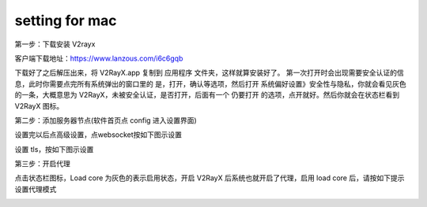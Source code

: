 setting for mac
================
第一步：下载安装 V2rayx

客户端下载地址：https://www.lanzous.com/i6c6gqb

.. image::  /images/mac-1.png

下载好了之后解压出来，将 V2RayX.app 复制到 应用程序 文件夹，这样就算安装好了。
第一次打开时会出现需要安全认证的信息，此时你需要点完所有系统弹出的窗口里的 是，打开，确认等选项，然后打开 系统偏好设置》安全性与隐私，你就会看见灰色的一条，大概意思为 V2RayX，未被安全认证，是否打开，后面有一个 仍要打开 的选项，点开就好。然后你就会在状态栏看到 V2RayX 图标。

.. image::  /images/mac-2.png



第二步：添加服务器节点(软件首页点 config 进入设置界面)

.. image::  /images/mac-3.png


设置完以后点高级设置，点websocket按如下图示设置

.. image::  /images/mac-4.png

设置 tls，按如下图示设置

.. image::  /images/mac-5.png

第三步：开启代理

点击状态栏图标，Load core 为灰色的表示启用状态，开启 V2RayX 后系统也就开启了代理，启用 load core 后，请按如下提示设置代理模式

.. image::  /images/mac-6.png



